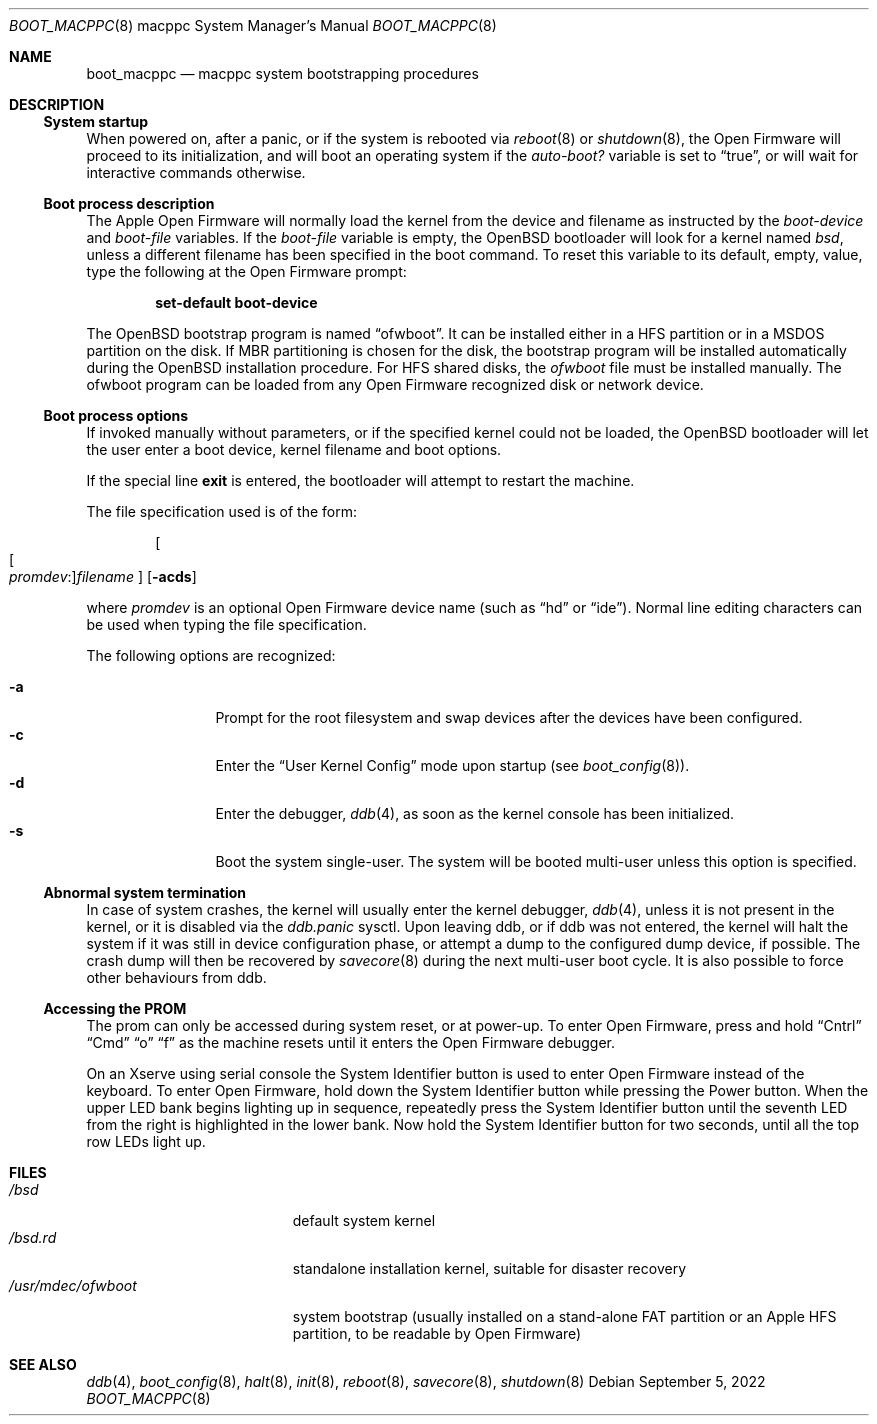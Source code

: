 .\"	$OpenBSD: boot_macppc.8,v 1.22 2022/09/05 10:03:50 kn Exp $
.\"
.\" Copyright (c) 1992, 1993
.\"	The Regents of the University of California.  All rights reserved.
.\"
.\" Redistribution and use in source and binary forms, with or without
.\" modification, are permitted provided that the following conditions
.\" are met:
.\" 1. Redistributions of source code must retain the above copyright
.\"    notice, this list of conditions and the following disclaimer.
.\" 2. Redistributions in binary form must reproduce the above copyright
.\"    notice, this list of conditions and the following disclaimer in the
.\"    documentation and/or other materials provided with the distribution.
.\" 3. Neither the name of the University nor the names of its contributors
.\"    may be used to endorse or promote products derived from this software
.\"    without specific prior written permission.
.\"
.\" THIS SOFTWARE IS PROVIDED BY THE REGENTS AND CONTRIBUTORS ``AS IS'' AND
.\" ANY EXPRESS OR IMPLIED WARRANTIES, INCLUDING, BUT NOT LIMITED TO, THE
.\" IMPLIED WARRANTIES OF MERCHANTABILITY AND FITNESS FOR A PARTICULAR PURPOSE
.\" ARE DISCLAIMED.  IN NO EVENT SHALL THE REGENTS OR CONTRIBUTORS BE LIABLE
.\" FOR ANY DIRECT, INDIRECT, INCIDENTAL, SPECIAL, EXEMPLARY, OR CONSEQUENTIAL
.\" DAMAGES (INCLUDING, BUT NOT LIMITED TO, PROCUREMENT OF SUBSTITUTE GOODS
.\" OR SERVICES; LOSS OF USE, DATA, OR PROFITS; OR BUSINESS INTERRUPTION)
.\" HOWEVER CAUSED AND ON ANY THEORY OF LIABILITY, WHETHER IN CONTRACT, STRICT
.\" LIABILITY, OR TORT (INCLUDING NEGLIGENCE OR OTHERWISE) ARISING IN ANY WAY
.\" OUT OF THE USE OF THIS SOFTWARE, EVEN IF ADVISED OF THE POSSIBILITY OF
.\" SUCH DAMAGE.
.\"
.\"     @(#)boot_macppc.8
.\"
.Dd $Mdocdate: September 5 2022 $
.Dt BOOT_MACPPC 8 macppc
.Os
.Sh NAME
.Nm boot_macppc
.Nd macppc system bootstrapping procedures
.Sh DESCRIPTION
.Ss System startup
When powered on, after a panic, or if the system is rebooted via
.Xr reboot 8
or
.Xr shutdown 8 ,
the Open Firmware will proceed to its initialization,
and will boot an operating system if the
.Va auto-boot?\&
variable is set to
.Dq true ,
or will wait for interactive commands otherwise.
.Ss Boot process description
The Apple Open Firmware will normally load the kernel from the device and
filename as instructed by the
.Va boot-device
and
.Va boot-file
variables.
If the
.Va boot-file
variable is empty, the
.Ox
bootloader will look for a kernel named
.Pa bsd ,
unless a different filename has been specified in the boot command.
To reset this variable to its default, empty, value, type the following
at the Open Firmware prompt:
.Pp
.Dl set-default boot-device
.Pp
The
.Ox
bootstrap program is named
.Dq ofwboot .
It can be installed either in a HFS partition or in a
MSDOS partition on the disk.
If MBR partitioning is chosen for
the disk, the bootstrap program will be installed automatically during the
.Ox
installation procedure.
For HFS shared disks, the
.Pa ofwboot
file must be installed manually.
The ofwboot program can be loaded from any Open Firmware recognized
disk or network device.
.Ss Boot process options
If invoked manually without parameters, or if the specified kernel could
not be loaded, the
.Ox
bootloader will let the user enter a boot device, kernel
filename and boot options.
.Pp
If the special line
.Ic exit
is entered, the bootloader will attempt to restart the machine.
.Pp
The file specification used is of the form:
.Pp
.Dl Oo Oo Ar promdev : Oc Ns Ar filename Oc Op Fl acds
.Pp
where
.Ar promdev
is an optional Open Firmware device name (such as
.Dq hd
or
.Dq ide ) .
Normal line editing characters can be used when typing the file
specification.
.Pp
The following options are recognized:
.Pp
.Bl -tag -width "-XXX" -offset indent -compact
.It Fl a
Prompt for the root filesystem and swap devices after the devices have
been configured.
.It Fl c
Enter the
.Dq User Kernel Config
mode upon startup
.Pq see Xr boot_config 8 .
.It Fl d
Enter the debugger,
.Xr ddb 4 ,
as soon as the kernel console has been initialized.
.It Fl s
Boot the system single-user.
The system will be booted multi-user unless this option is specified.
.El
.Ss Abnormal system termination
In case of system crashes, the kernel will usually enter the kernel
debugger,
.Xr ddb 4 ,
unless it is not present in the kernel, or it is disabled via the
.Va ddb.panic
sysctl.
Upon leaving ddb, or if ddb was not entered, the kernel will halt the system
if it was still in device configuration phase, or attempt a dump to the
configured dump device, if possible.
The crash dump will then be recovered by
.Xr savecore 8
during the next multi-user boot cycle.
It is also possible to force other behaviours from ddb.
.Ss Accessing the PROM
The prom can only be accessed during system reset, or at power-up.
To enter Open Firmware, press and hold
.Dq Cntrl
.Dq Cmd
.Dq o
.Dq f
as the machine resets until it enters the Open Firmware debugger.
.Pp
On an Xserve using serial console the System Identifier button is used to
enter Open Firmware instead of the keyboard.
To enter Open Firmware, hold down the System Identifier button while pressing
the Power button.
When the upper LED bank begins lighting up in sequence, repeatedly press
the System Identifier button until the seventh LED from the right is
highlighted in the lower bank.
Now hold the System Identifier button for two seconds, until all the top
row LEDs light up.
.Sh FILES
.Bl -tag -width /usr/mdec/ofwboot -compact
.It Pa /bsd
default system kernel
.It Pa /bsd.rd
standalone installation kernel, suitable for disaster recovery
.It Pa /usr/mdec/ofwboot
system bootstrap (usually installed on a stand-alone FAT partition or an
Apple HFS partition, to be readable by Open Firmware)
.El
.Sh SEE ALSO
.Xr ddb 4 ,
.Xr boot_config 8 ,
.Xr halt 8 ,
.Xr init 8 ,
.Xr reboot 8 ,
.Xr savecore 8 ,
.Xr shutdown 8
